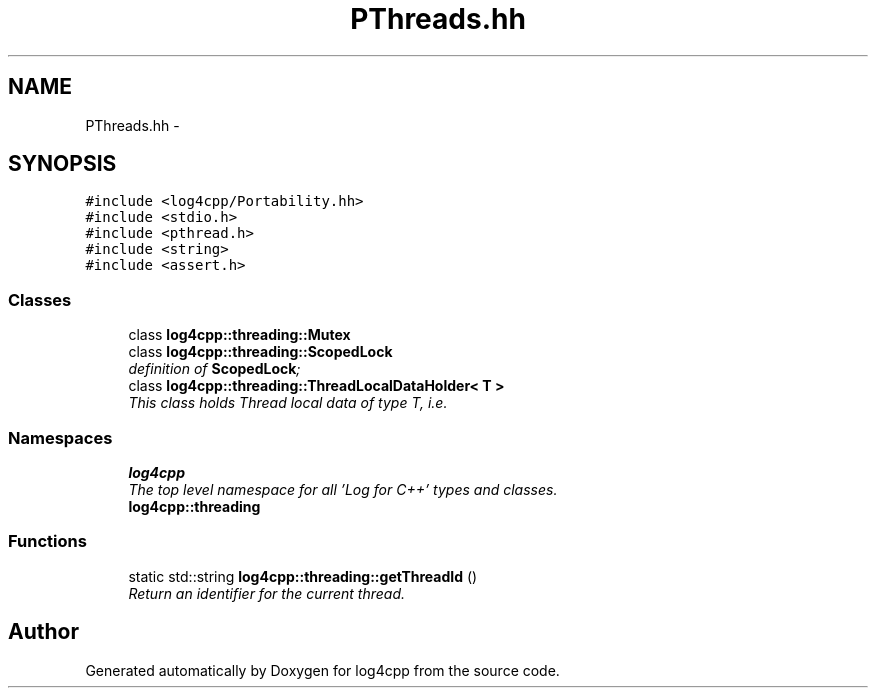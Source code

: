 .TH "PThreads.hh" 3 "Thu Dec 30 2021" "Version 1.1" "log4cpp" \" -*- nroff -*-
.ad l
.nh
.SH NAME
PThreads.hh \- 
.SH SYNOPSIS
.br
.PP
\fC#include <log4cpp/Portability\&.hh>\fP
.br
\fC#include <stdio\&.h>\fP
.br
\fC#include <pthread\&.h>\fP
.br
\fC#include <string>\fP
.br
\fC#include <assert\&.h>\fP
.br

.SS "Classes"

.in +1c
.ti -1c
.RI "class \fBlog4cpp::threading::Mutex\fP"
.br
.ti -1c
.RI "class \fBlog4cpp::threading::ScopedLock\fP"
.br
.RI "\fIdefinition of \fBScopedLock\fP; \fP"
.ti -1c
.RI "class \fBlog4cpp::threading::ThreadLocalDataHolder< T >\fP"
.br
.RI "\fIThis class holds Thread local data of type T, i\&.e\&. \fP"
.in -1c
.SS "Namespaces"

.in +1c
.ti -1c
.RI " \fBlog4cpp\fP"
.br
.RI "\fIThe top level namespace for all 'Log for C++' types and classes\&. \fP"
.ti -1c
.RI " \fBlog4cpp::threading\fP"
.br
.in -1c
.SS "Functions"

.in +1c
.ti -1c
.RI "static std::string \fBlog4cpp::threading::getThreadId\fP ()"
.br
.RI "\fIReturn an identifier for the current thread\&. \fP"
.in -1c
.SH "Author"
.PP 
Generated automatically by Doxygen for log4cpp from the source code\&.
